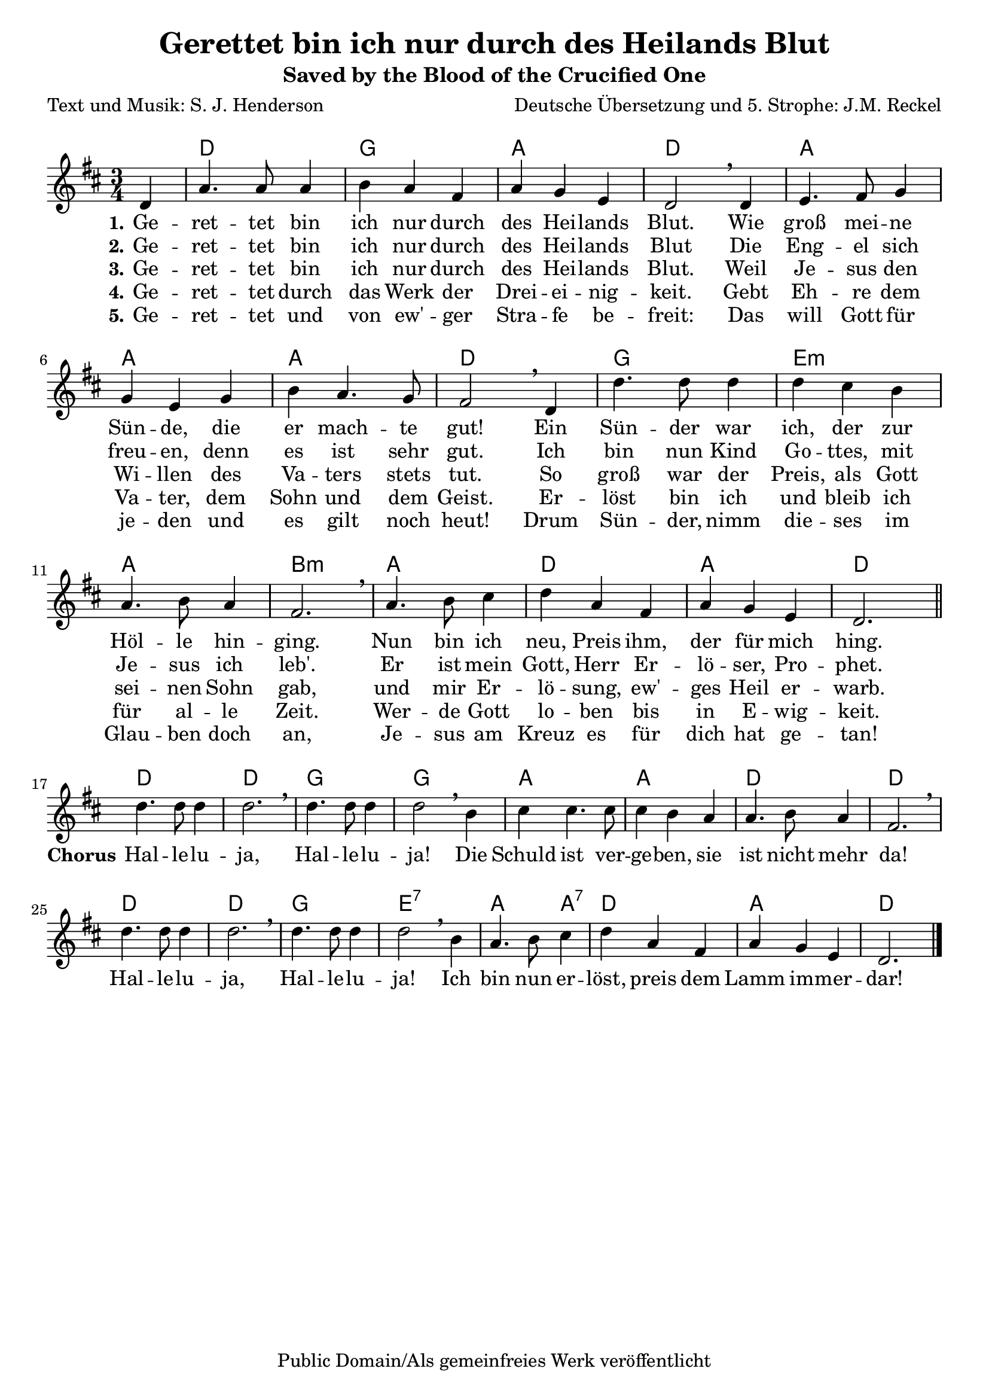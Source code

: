 \version "2.24.4"

%category: song
%year: 2025
%melody-composer: S. J. Henderson
%lyric-poet: S. J. Henderson; Jan Martin Reckel
%original-language: English
%translated-language: German
%translator: Jan Martin Reckel
%copyright: Public Domain/CC0

\header {
  title = "Gerettet bin ich nur durch des Heilands Blut"
  subtitle = "Saved by the Blood of the Crucified One"
  composer = "Deutsche Übersetzung und 5. Strophe: J.M. Reckel"
  poet = "Text und Musik: S. J. Henderson"
  copyright = "Public Domain/Als gemeinfreies Werk veröffentlicht"
  tagline = ##f
}

\paper {
  indent = 0
  system-system-spacing = 
    #'((basic-distance . 12 )
       (minimum-distance . 6 )
       (padding . 3 )
       (stretchability . 12 ))
  markup-system-spacing = 
    #'((basic-distance . 12 )
       (minimum-distance . 6 )
       (padding . 3 )
       (stretchability . 12 ))
}

global = {
  \key d \major
  \time 3/4
  \partial 4
}

chordNames = \chordmode {
  \global
  % Akkorde folgen hier.
  \skip4 | d2. | g | a | d | a | a | a | d | g | e:m | a | b:m |
  a | d | a | d |
  
  d | d | g | g | a | a | d | d | d | d | g | e:7 | a2 a4:7 | d2. | a | d
}

stanzaVoice = \relative c' {
  \global
  \dynamicUp
  % Die Noten folgen hier.
  d4 | a'4. a8 a4 b a fis | a g e | d2 \breathe d4 |
  e4. fis8 g4 | g e g | b a4. g8 | fis2 \breathe d4 |
  d'4. d8  d4 | d cis b | a4. b8 a4 | fis2. \breathe |
  a4. b8 cis4 | d4 a fis | a g e | d2. \bar "||"
}

chorusVoice = \relative c'' {
  d4. d8 d4 | d2. \breathe | d4. d8 d4 | d2 \breathe 
  b4 | cis cis4. cis8 | cis4 b a | a4. b8 a4 | fis2. \breathe
  d'4. d8 d4 | d2. \breathe | d4. d8 d4 | d2 \breathe 
  b4 | a4. b8 cis4 | d4 a fis | a4 g e | d2. \bar "|."
}

verseOne = \lyricmode {
  \set stanza = "1."
  % Liedtext folgt hier.
  Ge -- ret -- tet bin ich nur durch des Hei -- lands Blut.
  Wie groß mei -- ne Sün -- de, die er mach -- te gut!
  Ein \set ignoreMelismata = ##t Sün -- der war ich, \unset ignoreMelismata der zur Höl -- le hin -- ging.
  Nun bin ich neu, Preis ihm, der für mich hing.

}

refrain = \lyricmode {
  \set stanza = "Chorus"
  Hal -- le -- lu -- ja, Hal -- le -- lu -- ja!
  Die Schuld ist ver -- ge -- ben, sie ist nicht mehr da!
  Hal -- le -- lu -- ja, Hal -- le -- lu -- ja!
  Ich bin nun er -- löst, preis dem Lamm im -- mer -- dar!

}

verseTwo = \lyricmode {
  \set stanza = "2."
  % Liedtext folgt hier.
  Ge -- ret -- tet bin ich nur durch des Hei -- lands Blut
  Die Eng -- el sich freu -- en, denn es ist sehr gut.
  \set ignoreMelismata = ##t 
  Ich bin nun Kind Go -- ttes, mit Je -- sus ich leb'.
  \unset ignoreMelismata
  Er ist mein Gott, Herr Er -- lö -- ser, Pro -- phet.
}

verseThree = \lyricmode {
  \set stanza = "3."
  % Liedtext folgt hier.
  Ge -- ret -- tet bin ich nur durch des Hei -- lands Blut.
  Weil Je -- sus den Wi -- llen des Va -- ters stets tut.
  So \set ignoreMelismata = ##t  groß war der Preis, als Gott sei -- nen Sohn gab, \unset ignoreMelismata
  und mir Er -- lö -- sung, ew' -- ges Heil er -- warb.
}

verseFour = \lyricmode {
  \set stanza = "4."
  % Liedtext folgt hier.
  Ge -- ret -- tet durch das Werk der Drei -- ei -- nig -- keit.
  Gebt Eh -- re dem Va -- ter, dem Sohn und dem Geist.
  \set ignoreMelismata = ##t 
  Er -- löst bin ich und bleib ich für al -- le Zeit.
  \unset ignoreMelismata
  Wer -- de Gott lo -- ben bis in E -- wig -- keit.
}

verseFive = \lyricmode {
  \set stanza = "5."
  % Liedtext folgt hier.
  Ge -- ret -- tet  und von ew' -- ger Stra -- fe be -- freit:
  Das will Gott für je -- den und es gilt noch heut!
  Drum Sün -- der, nimm die -- ses im Glau -- ben doch an,
  Je -- sus am Kreuz es für dich hat ge -- tan!
}

chordsPart = \new ChordNames \chordNames

melodyVoicePart = \new Staff \with {
  midiInstrument = "choir aahs"
} { \stanzaVoice \break \chorusVoice }
\addlyrics { \verseOne \refrain }
\addlyrics { \verseTwo }
\addlyrics { \verseThree }
\addlyrics { \verseFour }
\addlyrics { \verseFive }

\score {
  <<
    \chordsPart
    \melodyVoicePart
  >>
  \layout { }
  \midi {
    \tempo 4=100
  }
}
